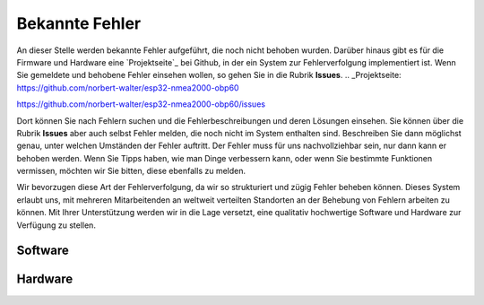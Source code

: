 Bekannte Fehler
===============

An dieser Stelle werden bekannte Fehler aufgeführt, die noch nicht behoben wurden. Darüber hinaus gibt es für die Firmware und Hardware eine `Projektseite`_ bei Github, in der ein System zur Fehlerverfolgung implementiert ist. Wenn Sie gemeldete und behobene Fehler einsehen wollen, so gehen Sie in die Rubrik **Issues**.
.. _Projektseite: https://github.com/norbert-walter/esp32-nmea2000-obp60

https://github.com/norbert-walter/esp32-nmea2000-obp60/issues

Dort können Sie nach Fehlern suchen und die Fehlerbeschreibungen und deren Lösungen einsehen. Sie können über die Rubrik **Issues** aber auch selbst Fehler melden, die noch nicht im System enthalten sind. Beschreiben Sie dann möglichst genau, unter welchen Umständen der Fehler auftritt. Der Fehler muss für uns nachvollziehbar sein, nur dann kann er behoben werden. Wenn Sie Tipps haben, wie man Dinge verbessern kann, oder wenn Sie bestimmte Funktionen vermissen, möchten wir Sie bitten, diese ebenfalls zu melden.

Wir bevorzugen diese Art der Fehlerverfolgung, da wir so strukturiert und zügig Fehler beheben können. Dieses System erlaubt uns, mit mehreren Mitarbeitenden an weltweit verteilten Standorten an der Behebung von Fehlern arbeiten zu können. Mit Ihrer Unterstützung werden wir in die Lage versetzt, eine qualitativ hochwertige Software und Hardware zur Verfügung zu stellen.

Software
--------

Hardware
--------
